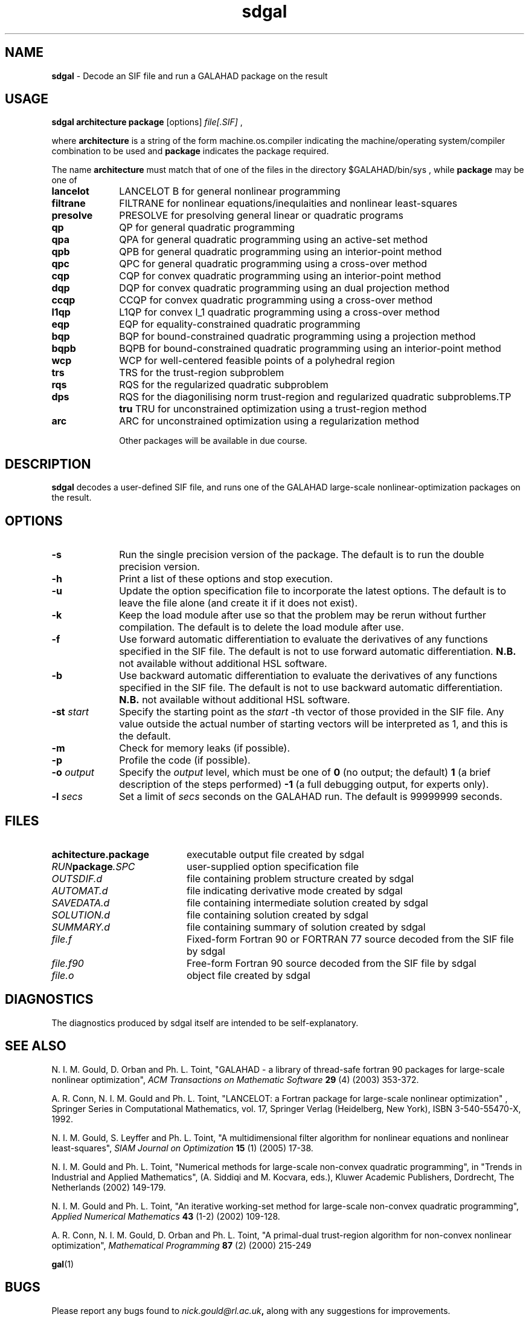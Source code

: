 .TH sdgal 1
.SH NAME
\fBsdgal\fR \- Decode an SIF file and run a GALAHAD package on the result
.SH USAGE
.B sdgal architecture package
[options]
.IR file[.SIF]
,

where
.B architecture
is a string of the form machine.os.compiler
indicating the machine/operating system/compiler combination to be used and
.B package
indicates the package required.

The name
.B architecture
must match that of one of the files in the directory
$GALAHAD/bin/sys , while
.B package
may be one of
.LP
.TP 1i
.BI lancelot
LANCELOT B for general nonlinear programming
.TP
.BI filtrane
FILTRANE for nonlinear equations/inequlaities and nonlinear least-squares
.TP
.BI presolve
PRESOLVE for presolving general linear or quadratic programs
.TP
.BI qp
QP for general quadratic programming
.TP
.BI qpa
QPA for general quadratic programming using an active-set method
.TP
.BI qpb
QPB for general quadratic programming using an interior-point method
.TP
.BI qpc
QPC for general quadratic programming using a cross-over method
.TP
.BI cqp
CQP for convex quadratic programming using an interior-point method
.TP
.BI dqp
DQP for convex quadratic programming using an dual projection method
.TP
.BI ccqp
CCQP for convex quadratic programming using a cross-over method
.TP
.BI l1qp
L1QP for convex l_1 quadratic programming using a cross-over method
.TP
.BI eqp
EQP for equality-constrained quadratic programming
.TP
.BI bqp
BQP for bound-constrained quadratic programming using a projection method
.TP
.BI bqpb
BQPB for bound-constrained quadratic programming using an interior-point method
.TP
.BI wcp
WCP for well-centered feasible points of a polyhedral region
.TP
.BI trs
TRS for the trust-region subproblem
.TP
.BI rqs
RQS for the regularized quadratic subproblem
.TP
.BI dps
RQS for the diagonilising norm trust-region and regularized quadratic subproblems.TP
.BI tru
TRU for unconstrained optimization using a trust-region method
.TP
.BI arc
ARC for unconstrained optimization using a regularization method

Other packages will be available in due course.

.SH DESCRIPTION
.LP
.B sdgal
decodes a user-defined SIF file,
and runs one of the GALAHAD large-scale nonlinear-optimization
packages on the result.
.SH OPTIONS
.LP
.TP 1i
.BI \-s
Run the single precision version of the package. The default is
to run the double precision version.
.TP
.B \-h
Print a list of these options and stop execution.
.TP
.BI \-u
Update the option specification file to incorporate the latest options.
The default is to leave the file alone (and create it if it does not exist).
.TP
.B \-k
Keep the load module after use so that the problem may be rerun without further
compilation. The default is to delete the load module after use.
.TP
.B \-f
Use forward automatic differentiation to evaluate the derivatives of
any functions specified in the SIF file. The default is not to use
forward automatic differentiation.
.B N.B.
not available without additional HSL software.
.TP
.B \-b
Use backward automatic differentiation to evaluate the derivatives of
any functions specified in the SIF file. The default is not to use
backward automatic differentiation.
.B N.B.
not available without additional HSL software.
.TP
.BI \-st " start"
Specify the starting point as the
.IR start
-th vector of those provided in the SIF file.
Any value outside the actual number of starting
vectors will be interpreted as 1, and this is the default.
.TP
.B \-m
Check for memory leaks (if possible).
.TP
.B \-p
Profile the code (if possible).
.TP
.BI \-o " output"
Specify the
.IR output
level, which must be one of
.B 0
(no output; the default)
.B 1
(a brief description of the steps performed)
.B -1
(a full debugging output, for experts only).
.TP
.BI \-l " secs"
Set a limit of
.IR secs
seconds on the GALAHAD run. The default is 99999999 seconds.
.SH FILES
.TP 20
.BI achitecture.package
executable output file created by sdgal
.TP
.IB RUN package .SPC
user-supplied option specification file
.TP
.IB OUTSDIF.d
file containing problem structure created by sdgal
.TP
.IB AUTOMAT.d
file indicating derivative mode created by sdgal
.TP
.IB SAVEDATA.d
file containing intermediate solution created by sdgal
.TP
.IB SOLUTION.d
file containing solution created by sdgal
.TP
.IB SUMMARY.d
file containing summary of solution created by sdgal
.TP
.IB file.f
Fixed-form Fortran 90 or FORTRAN 77 source decoded from the SIF file
by sdgal
.TP
.IB file.f90
Free-form Fortran 90 source decoded from the SIF file by sdgal
.TP
.IB file.o
object file created by sdgal
.SH DIAGNOSTICS
The diagnostics produced by sdgal itself are intended to be self-explanatory.
.SH "SEE ALSO"

N. I. M. Gould, D. Orban and Ph. L. Toint,
"GALAHAD - a library of thread-safe fortran 90 packages for large-scale
nonlinear optimization",
.I ACM Transactions on Mathematic Software
.B 29
(4)
(2003) 353-372.

A. R. Conn, N. I. M. Gould and Ph. L. Toint,
"LANCELOT: a Fortran package for large-scale nonlinear optimization" ,
Springer Series in Computational Mathematics, vol. 17,
Springer Verlag (Heidelberg, New York),
ISBN 3-540-55470-X, 1992.

N. I. M. Gould, S. Leyffer and Ph. L. Toint,
"A multidimensional filter algorithm for nonlinear equations and nonlinear
least-squares",
.I SIAM Journal on Optimization
.B 15
(1)
(2005) 17-38.

N. I. M. Gould and Ph. L. Toint,
"Numerical methods for large-scale non-convex quadratic programming",
in "Trends in Industrial and Applied Mathematics",
(A. Siddiqi and M. Kocvara, eds.),
Kluwer Academic Publishers, Dordrecht, The Netherlands
(2002) 149-179.

N. I. M. Gould and Ph. L. Toint,
"An iterative working-set method for large-scale non-convex quadratic
programming",
.I Applied Numerical Mathematics
.B 43
(1-2)
(2002) 109-128.

A. R. Conn, N. I. M. Gould, D. Orban and Ph. L. Toint,
"A primal-dual trust-region algorithm for non-convex nonlinear optimization",
.I Mathematical Programming
.B 87
(2)
(2000) 215-249

.BR gal (1)
.SH BUGS
Please report any bugs found to
.IB nick.gould@rl.ac.uk ,
along with any suggestions for improvements.
.SH AUTHORS
Nick Gould, Rutherford Appleton Laboratory,
Dominique Orban, Ecole Polytechnique de Montreal,
and
Philippe Toint, University of Namur
